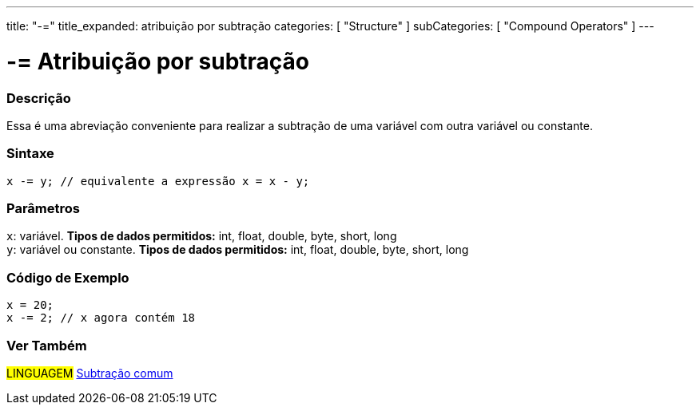 ---
title: "-="
title_expanded: atribuição por subtração
categories: [ "Structure" ]
subCategories: [ "Compound Operators" ]
---

= -= Atribuição por subtração


// OVERVIEW SECTION STARTS
[#overview]
--

[float]
=== Descrição
Essa é uma abreviação conveniente para realizar a subtração de uma variável com outra variável ou constante.
[%hardbreaks]


[float]
=== Sintaxe
[source,arduino]
----
x -= y; // equivalente a expressão x = x - y;
----

[float]
=== Parâmetros
`x`: variável. *Tipos de dados permitidos:* int, float, double, byte, short, long +
`y`: variável ou constante. *Tipos de dados permitidos:* int, float, double, byte, short, long

--
// OVERVIEW SECTION ENDS



// HOW TO USE SECTION STARTS
[#howtouse]
--

[float]
=== Código de Exemplo

[source,arduino]
----
x = 20;
x -= 2; // x agora contém 18
----


--
// HOW TO USE SECTION ENDS


// SEE ALSO SECTION BEGINS
[#see_also]
--

[float]
=== Ver Também

[role="language"]
#LINGUAGEM#  link:../../arithmetic-operators/subtraction[Subtração comum]

--
// SEE ALSO SECTION ENDS
